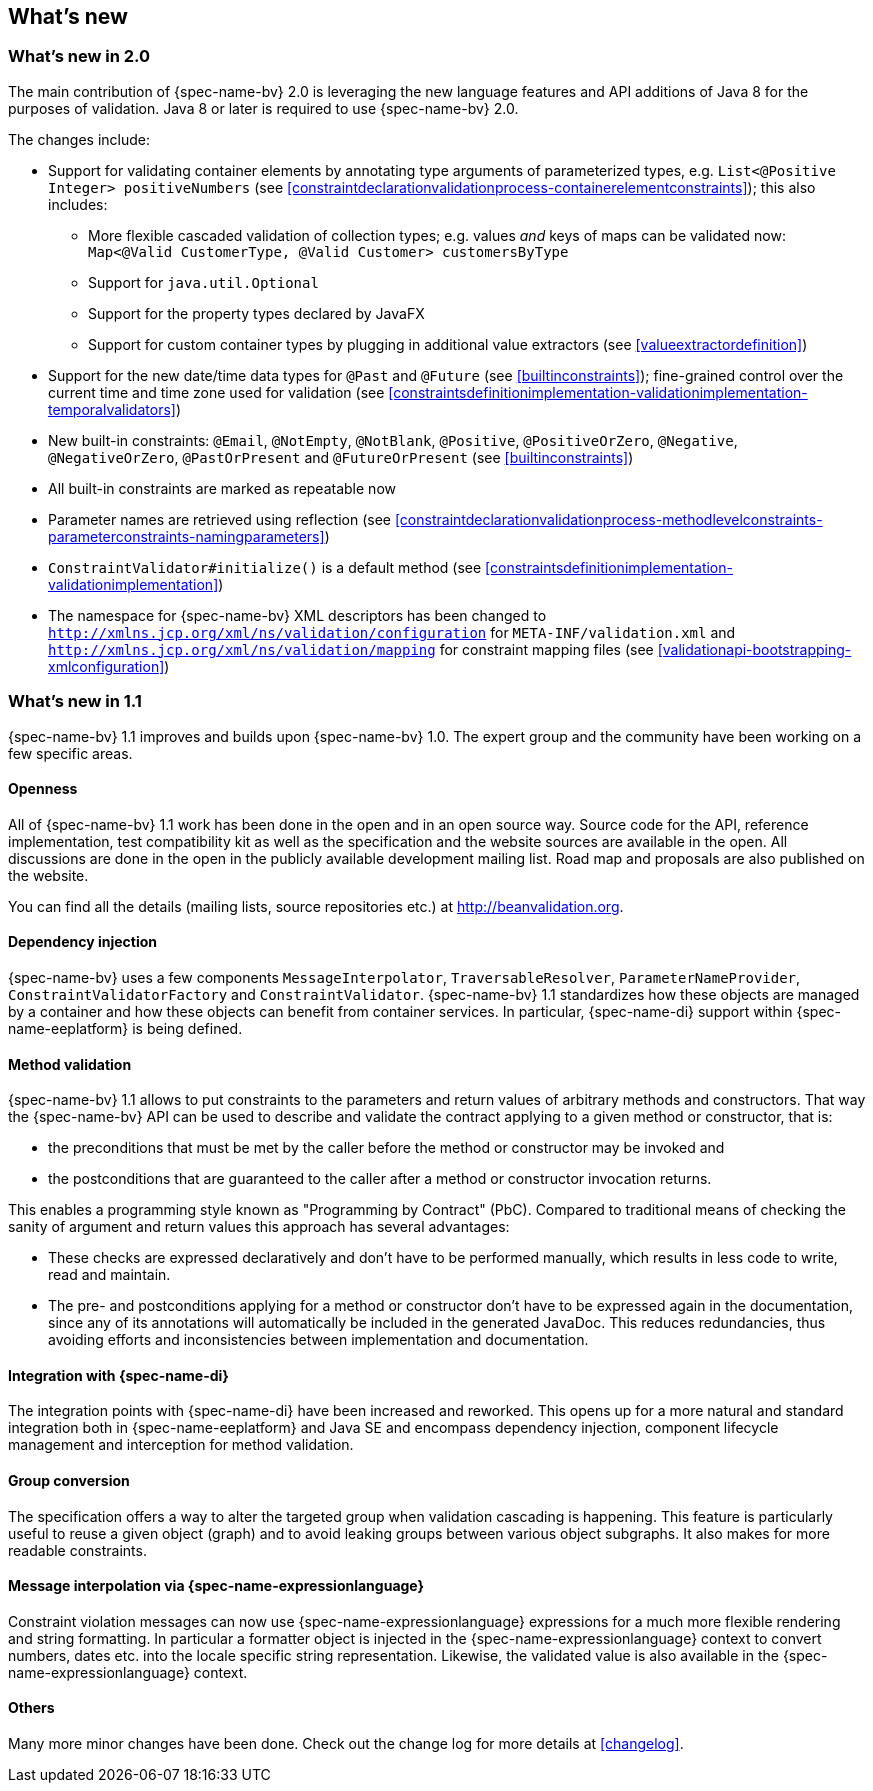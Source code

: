 // Jakarta Bean Validation
//
// License: Apache License, Version 2.0
// See the license.txt file in the root directory or <http://www.apache.org/licenses/LICENSE-2.0>.

[[whatsnew]]

== What's new

[[whatsnew-20]]
=== What's new in 2.0

The main contribution of {spec-name-bv} 2.0 is leveraging the new language features and API additions of Java 8 for the purposes of validation.
Java 8 or later is required to use {spec-name-bv} 2.0.

The changes include:

* Support for validating container elements by annotating type arguments of parameterized types, e.g. `List<@Positive Integer> positiveNumbers` (see <<constraintdeclarationvalidationprocess-containerelementconstraints>>);
this also includes:
** More flexible cascaded validation of collection types; e.g. values _and_ keys of maps can be validated now: `Map<@Valid CustomerType, @Valid Customer> customersByType`
** Support for `java.util.Optional`
** Support for the property types declared by JavaFX
** Support for custom container types by plugging in additional value extractors (see <<valueextractordefinition>>)
* Support for the new date/time data types for `@Past` and `@Future` (see <<builtinconstraints>>);
fine-grained control over the current time and time zone used for validation (see <<constraintsdefinitionimplementation-validationimplementation-temporalvalidators>>)
* New built-in constraints: `@Email`, `@NotEmpty`, `@NotBlank`, `@Positive`, `@PositiveOrZero`, `@Negative`, `@NegativeOrZero`, `@PastOrPresent` and `@FutureOrPresent` (see <<builtinconstraints>>)
* All built-in constraints are marked as repeatable now
* Parameter names are retrieved using reflection (see <<constraintdeclarationvalidationprocess-methodlevelconstraints-parameterconstraints-namingparameters>>)
* `ConstraintValidator#initialize()` is a default method (see <<constraintsdefinitionimplementation-validationimplementation>>)
* The namespace for {spec-name-bv} XML descriptors has been changed to `http://xmlns.jcp.org/xml/ns/validation/configuration` for `META-INF/validation.xml` and `http://xmlns.jcp.org/xml/ns/validation/mapping` for constraint mapping files (see <<validationapi-bootstrapping-xmlconfiguration>>)

[[whatsnew-11]]
=== What's new in 1.1

{spec-name-bv} 1.1 improves and builds upon {spec-name-bv} 1.0. The expert group and the community have been working on a few specific areas.

[[whatsnew-11-openness]]
==== Openness

All of {spec-name-bv} 1.1 work has been done in the open and in an open source way. Source code for the API, reference implementation, test compatibility kit as well as the specification and the website sources are available in the open. All discussions are done in the open in the publicly available development mailing list. Road map and proposals are also published on the website.

You can find all the details (mailing lists, source repositories etc.) at http://beanvalidation.org.

[[whatsnew-11-dependencyinjection]]
==== Dependency injection

{spec-name-bv} uses a few components [classname]`MessageInterpolator`, [classname]`TraversableResolver`, [classname]`ParameterNameProvider`, [classname]`ConstraintValidatorFactory` and [classname]`ConstraintValidator`. {spec-name-bv} 1.1 standardizes how these objects are managed by a container and how these objects can benefit from container services. In particular, {spec-name-di} support within {spec-name-eeplatform} is being defined.

[[whatsnew-11-methodvalidation]]
==== Method validation

{spec-name-bv} 1.1 allows to put constraints to the parameters and return values of arbitrary methods and constructors. That way the {spec-name-bv} API can be used to describe and validate the contract applying to a given method or constructor, that is:

* the preconditions that must be met by the caller before the method or constructor may be invoked and
* the postconditions that are guaranteed to the caller after a method or constructor invocation returns.


This enables a programming style known as "Programming by Contract" (PbC). Compared to traditional means of checking the sanity of argument and return values this approach has several advantages:

* These checks are expressed declaratively and don't have to be performed manually, which results in less code to write, read and maintain.
* The pre- and postconditions applying for a method or constructor don't have to be expressed again in the documentation, since any of its annotations will automatically be included in the generated JavaDoc. This reduces redundancies, thus avoiding efforts and inconsistencies between implementation and documentation.

[[whatsnew-11-contextdependencyinjection]]
==== Integration with {spec-name-di}

The integration points with {spec-name-di} have been increased and reworked. This opens up for a more natural and standard integration both in {spec-name-eeplatform} and Java SE and encompass dependency injection, component lifecycle management and interception for method validation.

[[whatsnew-11-groupconversion]]
==== Group conversion

The specification offers a way to alter the targeted group when validation cascading is happening. This feature is particularly useful to reuse a given object (graph) and to avoid leaking groups between various object subgraphs. It also makes for more readable constraints.

[[whatsnew-11-expressionlanguage]]
==== Message interpolation via {spec-name-expressionlanguage}

Constraint violation messages can now use {spec-name-expressionlanguage} expressions for a much more flexible rendering and string formatting. In particular a formatter object is injected in the {spec-name-expressionlanguage} context to convert numbers, dates etc. into the locale specific string representation. Likewise, the validated value is also available in the {spec-name-expressionlanguage} context.

[[whatsnew-11-others]]
==== Others

Many more minor changes have been done. Check out the change log for more details at <<changelog>>.
